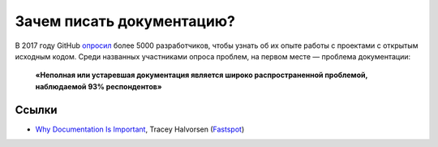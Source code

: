 Зачем писать документацию?
==========================

В 2017 году GitHub `опросил <https://opensourcesurvey.org/2017/>`_ более 5000 разработчиков, чтобы
узнать об их опыте работы с проектами с открытым исходным кодом. Среди названных участниками опроса
проблем, на первом месте — проблема документации:

.. pull-quote::

   **«Неполная или устаревшая документация является широко распространенной проблемой, наблюдаемой
   93% респондентов»**

.. image:: github-survey-2017-fig1.png
   :align: center

Ссылки
------

* `Why Documentation Is Important <https://www.fastspot.com/publications/why-documentation-is-important/>`_,
  Tracey Halvorsen (`Fastspot <https://www.fastspot.com/>`_)
